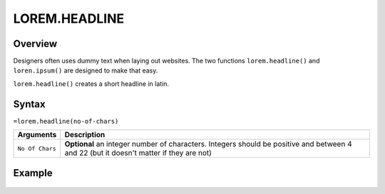 ==============
LOREM.HEADLINE
==============

Overview
--------

Designers often uses dummy text when laying out websites. The two functions
``lorem.headline()`` and ``loren.ipsum()`` are designed to make that easy.

``lorem.headline()`` creates a short headline in latin.


Syntax
------

``=lorem.headline(no-of-chars)``

================ ===============================================================
Arguments        Description
================ ===============================================================
``No Of Chars``  **Optional** an integer number of characters. Integers should
                 be positive and between 4 and 22 (but it doesn't matter if
                 they are not)
================ ===============================================================

Example
-------

.. figure:: /images/example-lorems.png

